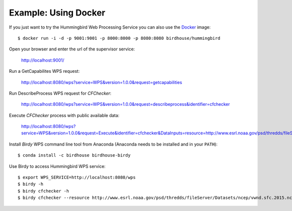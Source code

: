 .. _example_docker:

Example: Using Docker
=====================

If you just want to try the Hummingbird Web Processing Service you can also use the `Docker <https://hub.docker.com/r/birdhouse/hummingbird/>`_ image::

  $ docker run -i -d -p 9001:9001 -p 8000:8000 -p 8080:8080 birdhouse/hummingbird

Open your browser and enter the url of the supervisor service:

  http://localhost:9001/

Run a GetCapabilites WPS request:

  http://localhost:8080/wps?service=WPS&version=1.0.0&request=getcapabilities

Run DescribeProcess WPS request for *CFChecker*:

  http://localhost:8080/wps?service=WPS&version=1.0.0&request=describeprocess&identifier=cfchecker

Execute *CFChecker* process with public available data:

  http://localhost:8080/wps?service=WPS&version=1.0.0&request=Execute&identifier=cfchecker&DataInputs=resource=http://www.esrl.noaa.gov/psd/thredds/fileServer/Datasets/ncep/vwnd.sfc.2015.nc&RawDataOutput=output

Install *Birdy* WPS command line tool from Anaconda (Anaconda needs to be installed and in your ``PATH``)::

  $ conda install -c birdhouse birdhouse-birdy

Use Birdy to access Hummingbird WPS service::

  $ export WPS_SERVICE=http://localhost:8080/wps
  $ birdy -h
  $ birdy cfchecker -h
  $ birdy cfchecker --resource http://www.esrl.noaa.gov/psd/thredds/fileServer/Datasets/ncep/vwnd.sfc.2015.nc
